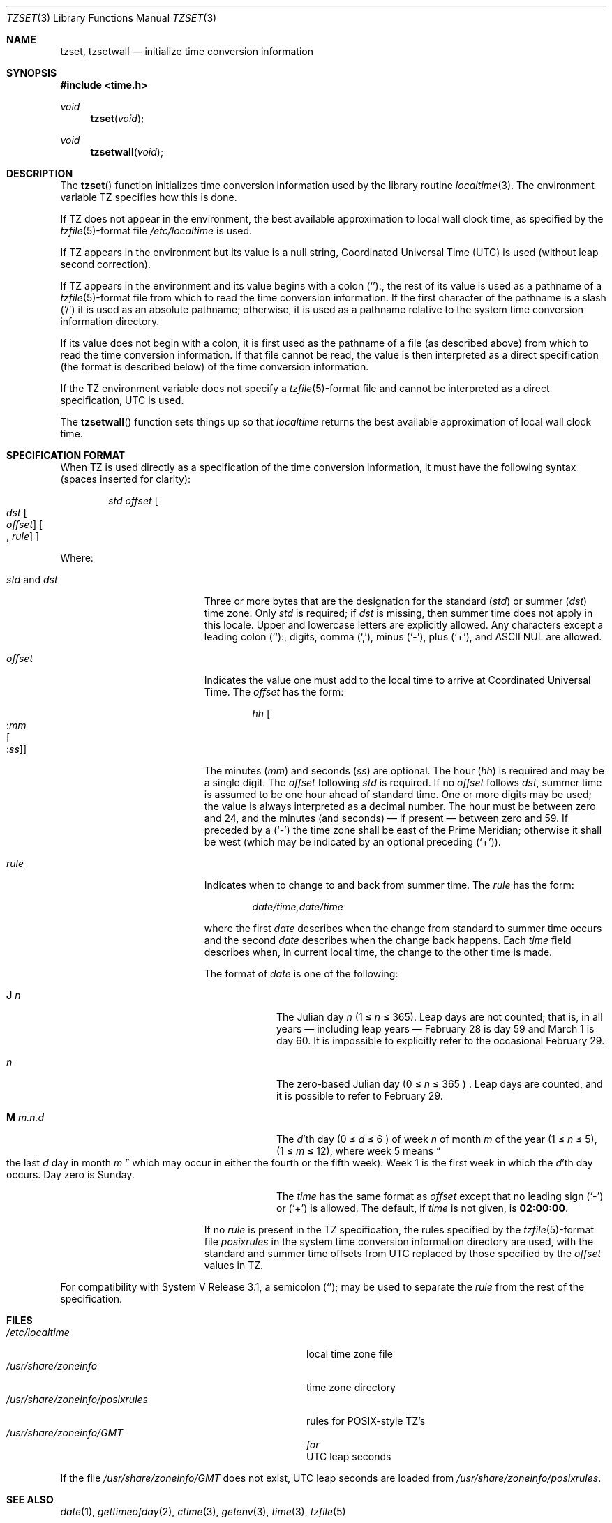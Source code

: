.\" Copyright (c) 1989, 1991 The Regents of the University of California.
.\" All rights reserved.
.\"
.\" This code is derived from software contributed to Berkeley by
.\" Arthur Olson.
.\"
.\" %sccs.include.redist.roff%
.\"
.\"	@(#)tzset.3	5.4 (Berkeley) 6/9/93
.\"
.Dd 
.Dt TZSET 3
.Os
.Sh NAME
.Nm tzset ,
.Nm tzsetwall
.Nd initialize time conversion information
.Sh SYNOPSIS
.Fd #include <time.h>
.Ft void
.Fn tzset void
.Ft void
.Fn tzsetwall void
.Sh DESCRIPTION
The
.Fn tzset
function
initializes time conversion information used by the library routine
.Xr localtime 3 .
The environment variable
.Ev TZ
specifies how this is done.
.Pp
If
.Ev TZ
does not appear in the environment, the best available approximation to
local wall clock time, as specified by the
.Xr tzfile 5 Ns -format
file
.Pa /etc/localtime
is used.
.Pp
If
.Ev TZ
appears in the environment but its value is a null string, Coordinated
Universal Time
.Pq Tn UTC
is used (without leap second correction).
.Pp
If
.Ev TZ
appears in the environment and its value begins with a colon
.Pq Ql : ,
the rest of its value is used as a pathname of a
.Xr tzfile 5 Ns -format
file from which to read the time conversion information.
If the first character of the pathname is a slash
.Pq Ql /
it is used as
an absolute pathname; otherwise, it is used as a pathname relative to
the system time conversion information directory.
.Pp
If its value does not begin with a colon, it is first used as the pathname
of a file (as described above) from which to read the time conversion
information.
If that file cannot be read, the value is then interpreted as a direct
specification (the format is described below) of the time conversion
information.
.Pp
If the
.Ev TZ
environment variable does not specify a
.Xr tzfile 5 Ns -format
file and cannot be interpreted as a direct specification,
.Tn UTC
is used.
.Pp
The
.Fn tzsetwall
function
sets things up so that
.Xr localtime
returns the best available approximation of local wall clock time.
.Sh SPECIFICATION FORMAT
When
.Ev TZ
is used directly as a specification of the time conversion information,
it must have the following syntax (spaces inserted for clarity):
.Bd -filled -offset indent
.Em std offset Bo
.Em dst Bo
.Em offset
.Bc
.Bo
.No , Em rule
.Bc
.Bc
.Ed
.Pp
Where:
.Bl -tag -width std_and_dst -offset indent
.It Em std No and Em dst
Three or more bytes that are the designation for the standard
.Pq Em std
or summer
.Pq Em dst
time zone.  Only
.Em std
is required; if
.Em dst
is missing, then summer time does not apply in this locale.
Upper and lowercase letters are explicitly allowed.  Any characters
except a leading colon
.Pq Ql : ,
digits, comma
.Pq Ql \&, ,
minus
.Pq Ql \- ,
plus
.Pq Ql + ,
and
.Tn ASCII
.Dv NUL
are allowed.
.It Em offset
Indicates the value one must add to the local time to arrive at
Coordinated Universal Time.  The
.Em offset
has the form:
.Bd -unfilled -offset indent
.Em hh Bo
.Pf \&: Em mm
.Bo
.Pf \&: Em ss
.Bc
.Bc
.Ed
.Pp
The minutes
.Pq Em mm
and seconds
.Pq Em ss
are optional.  The hour
.Pq Em hh
is required and may be a single digit.  The
.Em offset
following
.Em std
is required.  If no
.Em offset
follows
.Em dst ,
summer time is assumed to be one hour ahead of standard time.  One or
more digits may be used; the value is always interpreted as a decimal
number.  The hour must be between zero and 24, and the minutes (and
seconds) \(em if present \(em between zero and 59.  If preceded by a
.Pq Ql \-
the time zone shall be east of the Prime Meridian; otherwise it shall be
west (which may be indicated by an optional preceding
.Pq Ql + ) .
.It Em rule
Indicates when to change to and back from summer time.  The
.Em rule
has the form:
.Bd -filled -offset indent
.Em date/time,date/time
.Ed
.Pp
where the first
.Em date
describes when the change from standard to summer time occurs and the
second
.Em date
describes when the change back happens.  Each
.Em time
field describes when, in current local time, the change to the other
time is made.
.Pp
The format of
.Em date
is one of the following:
.Bl -tag -width "M.m.n.d"
.It Sy J Em n
The Julian day
.Em n
(1 \*(Le
.Em n
\*(Le 365).
Leap days are not counted; that is, in all years \(em including leap
years \(em February 28 is day 59 and March 1 is day 60.  It is
impossible to explicitly refer to the occasional February 29.
.It Em n
The zero-based Julian day
(0 \*(Le
.Em n
\*(Le 365 ) .
Leap days are counted, and it is possible to refer to February 29.
.It Sy M  Em m.n.d
The
.Em d Ns 'th
day (0 \*(Le
.Em d
\*(Le 6 )
of week
.Em n
of month
.Em m
of the year
(1 \*(Le
.Em n
\*(Le 5),
(1 \*(Le
.Em m
\*(Le 12),
where week 5 means
.Do
the last
.Em d
day in month
.Em m
.Dc
which may occur in either the fourth or the fifth week).  Week 1 is the
first week in which the
.Em d Ns 'th
day occurs.  Day zero is Sunday.
.Pp
The
.Em time
has the same format as
.Em offset
except that no leading sign
.Pq Ql \-
or
.Pq Ql +
is allowed.  The default, if
.Em time
is not given, is
.Sy 02:00:00 .
.El
.Pp
If no
.Em rule
is present in the
.Ev TZ
specification, the rules specified
by the
.Xr tzfile 5 Ns -format
file
.Em posixrules
in the system time conversion information directory are used, with the
standard and summer time offsets from
.Tn UTC
replaced by those specified by
the
.Em offset
values in
.Ev TZ .
.El
.Pp
For compatibility with System V Release 3.1, a semicolon
.Pq Ql ;
may be used to separate the
.Em rule
from the rest of the specification.
.Sh FILES
.Bl -tag -width /usr/share/zoneinfo/posixrules -compact
.It Pa /etc/localtime
local time zone file
.It Pa /usr/share/zoneinfo
time zone directory
.It Pa /usr/share/zoneinfo/posixrules
rules for
.Tn POSIX Ns -style
.Tn TZ Ns 's
.It Pa /usr/share/zoneinfo/GMT	for
.Tn UTC
leap seconds
.El
.Pp
If the file
.Pa /usr/share/zoneinfo/GMT
does not exist,
.Tn UTC
leap seconds are loaded from
.Pa /usr/share/zoneinfo/posixrules .
.Sh SEE ALSO
.Xr date 1 ,
.Xr gettimeofday 2 ,
.Xr ctime 3 ,
.Xr getenv 3 ,
.Xr time 3 ,
.Xr tzfile 5
.Sh HISTORY
The
.Nm tzset
and
.Nm tzsetwall
functions first appeared in 4.4BSD.
